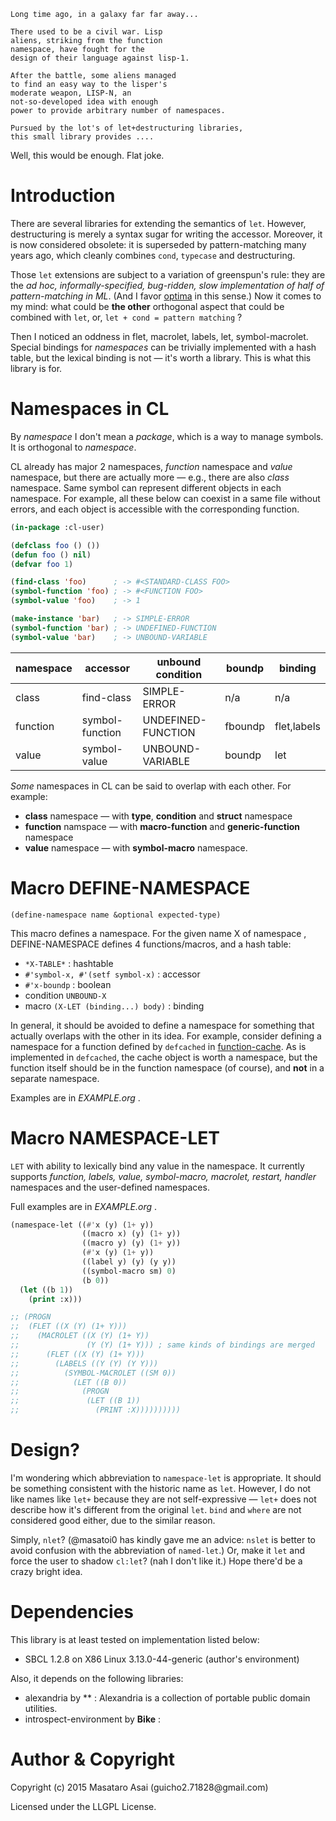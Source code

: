 
#+BEGIN_SRC
Long time ago, in a galaxy far far away... 

There used to be a civil war. Lisp
aliens, striking from the function
namespace, have fought for the
design of their language against lisp-1.

After the battle, some aliens managed
to find an easy way to the lisper's
moderate weapon, LISP-N, an
not-so-developed idea with enough
power to provide arbitrary number of namespaces.

Pursued by the lot's of let+destructuring libraries,
this small library provides ....
#+END_SRC

Well, this would be enough. Flat joke.

* Introduction

There are several libraries for extending the semantics of =let=.
However, destructuring is merely
a syntax sugar for writing the accessor. Moreover, it is now considered
obsolete: it is superseded by pattern-matching many years ago, which
cleanly combines =cond=, =typecase= and destructuring.

Those =let= extensions are subject to a variation of greenspun's rule: they
are the /ad hoc, informally-specified, bug-ridden, slow implementation of
half of pattern-matching in ML/. (And I favor [[https://github.com/m2ym/optima][optima]] in this sense.) Now it
comes to my mind: what could be *the other* orthogonal aspect
that could be combined with =let=, or, =let + cond = pattern matching= ?

Then I noticed an oddness in flet, macrolet, labels, let,
symbol-macrolet. Special bindings for /namespaces/ can be trivially
implemented with a hash table, but the lexical binding is not --- it's
worth a library.  This is what this library is for.

* Namespaces in CL

By /namespace/ I don't mean a /package/,
which is a way to manage symbols. It is orthogonal to /namespace/.

CL already has major 2 namespaces, /function/ namespace and /value/
namespace, but there are actually more --- e.g., there are also /class/
namespace. Same symbol can represent different
objects in each namespace. For example, all these below can coexist in a
same file without errors, and each object is accessible with the
corresponding function.

#+BEGIN_SRC lisp
(in-package :cl-user)

(defclass foo () ())
(defun foo () nil)
(defvar foo 1)

(find-class 'foo)      ; -> #<STANDARD-CLASS FOO>
(symbol-function 'foo) ; -> #<FUNCTION FOO>
(symbol-value 'foo)    ; -> 1

(make-instance 'bar)   ; -> SIMPLE-ERROR
(symbol-function 'bar) ; -> UNDEFINED-FUNCTION
(symbol-value 'bar)    ; -> UNBOUND-VARIABLE
#+END_SRC

| namespace | accessor        | unbound condition  | boundp  | binding     |
|-----------+-----------------+--------------------+---------+-------------|
| class     | find-class      | SIMPLE-ERROR       | n/a     | n/a         |
| function  | symbol-function | UNDEFINED-FUNCTION | fboundp | flet,labels |
| value     | symbol-value    | UNBOUND-VARIABLE   | boundp  | let         |

/Some/ namespaces in CL can be said to overlap with each other. For example:

+ *class* namespace --- with *type*, *condition* and *struct* namespace
+ *function* namspace --- with *macro-function* and *generic-function* namespace
+ *value* namespace --- with *symbol-macro* namespace.

* Macro DEFINE-NAMESPACE

: (define-namespace name &optional expected-type)

This macro defines a namespace. For the given name X of namespace ,
DEFINE-NAMESPACE defines 4 functions/macros, and a hash table:

+ =*X-TABLE*= : hashtable
+ =#'symbol-x, #'(setf symbol-x)= : accessor
+ =#'x-boundp= : boolean
+ condition =UNBOUND-X=
+ macro =(X-LET (binding...) body)= : binding

In general, it should be avoided to define a namespace for something that
actually overlaps with the other in its idea. For example, consider
defining a namespace for a function defined by =defcached= in
[[https://github.com/AccelerationNet/function-cache][function-cache]].  As is implemented in =defcached=, the cache object
is worth a namespace, but the function itself should be in the
function namespace (of course), and *not* in a separate namespace.

Examples are in [[EXAMPLE.org]] .

* Macro NAMESPACE-LET

=LET= with ability to lexically bind any value in the namespace.
It currently supports /function, labels, value, symbol-macro, macrolet,
restart, handler/ namespaces and the user-defined namespaces.

Full examples are in [[EXAMPLE.org]] .

#+BEGIN_SRC lisp
(namespace-let ((#'x (y) (1+ y))
                ((macro x) (y) (1+ y))
                ((macro y) (y) (1+ y))
                (#'x (y) (1+ y))
                ((label y) (y) (y y))
                ((symbol-macro sm) 0)
                (b 0))
  (let ((b 1))
    (print :x)))

;; (PROGN
;;  (FLET ((X (Y) (1+ Y)))
;;    (MACROLET ((X (Y) (1+ Y))
;;               (Y (Y) (1+ Y))) ; same kinds of bindings are merged
;;      (FLET ((X (Y) (1+ Y)))
;;        (LABELS ((Y (Y) (Y Y)))
;;          (SYMBOL-MACROLET ((SM 0))
;;            (LET ((B 0))
;;              (PROGN
;;               (LET ((B 1))
;;                 (PRINT :X))))))))))
#+END_SRC

* Design?

I'm wondering which abbreviation to =namespace-let= is appropriate.
It should be something consistent with the historic name as =let=.
However, I do not like names like =let+= because they are not
self-expressive --- =let+= does not describe how it's different from the
original =let=.  =bind= and =where= are not considered good either, due to the
similar reason.

Simply, =nlet=? (@masatoi0 has kindly gave me an advice: =nslet= is better
to avoid confusion with the abbreviation of =named-let=.) Or, make it =let=
and force the user to shadow =cl:let=?  (nah I don't like it.)  Hope
there'd be a crazy bright idea.

* Dependencies

This library is at least tested on implementation listed below:

+ SBCL 1.2.8 on X86 Linux 3.13.0-44-generic (author's environment)

Also, it depends on the following libraries:

+ alexandria by ** :
    Alexandria is a collection of portable public domain utilities.
+ introspect-environment by *Bike* :

* Author & Copyright

Copyright (c) 2015 Masataro Asai (guicho2.71828@gmail.com)

Licensed under the LLGPL License.

